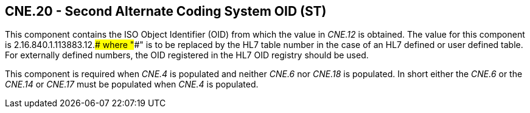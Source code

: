 == CNE.20 - Second Alternate Coding System OID (ST)

[datatype-definition]
This component contains the ISO Object Identifier (OID) from which the value in _CNE.12_ is obtained. The value for this component is 2.16.840.1.113883.12.#### where "####" is to be replaced by the HL7 table number in the case of an HL7 defined or user defined table. For externally defined numbers, the OID registered in the HL7 OID registry should be used.

This component is required when _CNE.4_ is populated and neither _CNE.6_ nor _CNE.18_ is populated. In short either the _CNE.6_ or the _CNE.14_ or _CNE.17_ must be populated when _CNE.4_ is populated.

